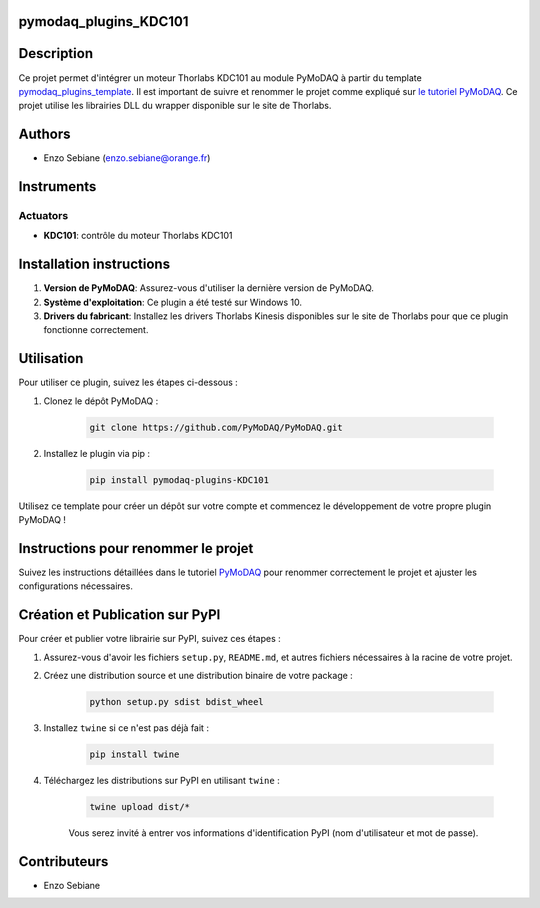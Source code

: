 pymodaq_plugins_KDC101
======================


Description
===========

Ce projet permet d'intégrer un moteur Thorlabs KDC101 au module PyMoDAQ à partir du template `pymodaq_plugins_template <https://github.com/PyMoDAQ/pymodaq_plugins_template>`_. Il est important de suivre et renommer le projet comme expliqué sur `le tutoriel PyMoDAQ <http://pymodaq.cnrs.fr/en/latest/tutorials/new_plugin.html>`_. Ce projet utilise les librairies DLL du wrapper disponible sur le site de Thorlabs.

Authors
=======

* Enzo Sebiane (enzo.sebiane@orange.fr)

Instruments
===========

Actuators
+++++++++

* **KDC101**: contrôle du moteur Thorlabs KDC101

Installation instructions
=========================

1. **Version de PyMoDAQ**: Assurez-vous d'utiliser la dernière version de PyMoDAQ.
2. **Système d'exploitation**: Ce plugin a été testé sur Windows 10.
3. **Drivers du fabricant**: Installez les drivers Thorlabs Kinesis disponibles sur le site de Thorlabs pour que ce plugin fonctionne correctement.

Utilisation
===========

Pour utiliser ce plugin, suivez les étapes ci-dessous :

1. Clonez le dépôt PyMoDAQ :

    .. code-block:: bash

        git clone https://github.com/PyMoDAQ/PyMoDAQ.git

2. Installez le plugin via pip :

    .. code-block:: bash

        pip install pymodaq-plugins-KDC101

Utilisez ce template pour créer un dépôt sur votre compte et commencez le développement de votre propre plugin PyMoDAQ !

Instructions pour renommer le projet
====================================

Suivez les instructions détaillées dans le tutoriel `PyMoDAQ <http://pymodaq.cnrs.fr/en/latest/tutorials/new_plugin.html>`_ pour renommer correctement le projet et ajuster les configurations nécessaires.

Création et Publication sur PyPI
================================

Pour créer et publier votre librairie sur PyPI, suivez ces étapes :

1. Assurez-vous d'avoir les fichiers ``setup.py``, ``README.md``, et autres fichiers nécessaires à la racine de votre projet.
2. Créez une distribution source et une distribution binaire de votre package :

    .. code-block:: bash

        python setup.py sdist bdist_wheel

3. Installez ``twine`` si ce n'est pas déjà fait :

    .. code-block:: bash

        pip install twine

4. Téléchargez les distributions sur PyPI en utilisant ``twine`` :

    .. code-block:: bash

        twine upload dist/*

    Vous serez invité à entrer vos informations d'identification PyPI (nom d'utilisateur et mot de passe).

Contributeurs
=============

* Enzo Sebiane

